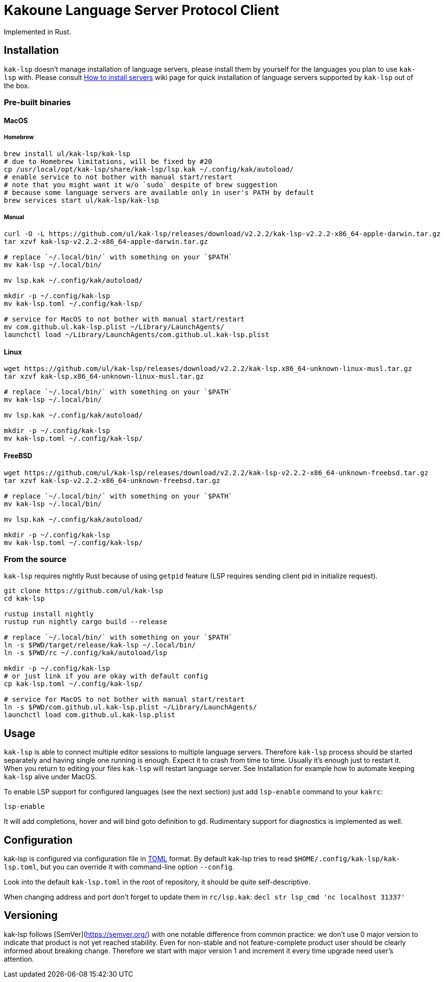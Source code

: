 = Kakoune Language Server Protocol Client

Implemented in Rust.

== Installation

`kak-lsp` doesn't manage installation of language servers, please install them by yourself for the languages you plan to use `kak-lsp` with. Please consult  https://github.com/ul/kak-lsp/wiki/How-to-install-servers[How to install servers] wiki page for quick installation of language servers supported by `kak-lsp` out of the box.

=== Pre-built binaries

==== MacOS

===== Homebrew

----
brew install ul/kak-lsp/kak-lsp
# due to Homebrew limitations, will be fixed by #20
cp /usr/local/opt/kak-lsp/share/kak-lsp/lsp.kak ~/.config/kak/autoload/
# enable service to not bother with manual start/restart
# note that you might want it w/o `sudo` despite of brew suggestion
# because some language servers are available only in user's PATH by default
brew services start ul/kak-lsp/kak-lsp
----

===== Manual

----
curl -O -L https://github.com/ul/kak-lsp/releases/download/v2.2.2/kak-lsp-v2.2.2-x86_64-apple-darwin.tar.gz
tar xzvf kak-lsp-v2.2.2-x86_64-apple-darwin.tar.gz

# replace `~/.local/bin/` with something on your `$PATH`
mv kak-lsp ~/.local/bin/

mv lsp.kak ~/.config/kak/autoload/

mkdir -p ~/.config/kak-lsp 
mv kak-lsp.toml ~/.config/kak-lsp/ 

# service for MacOS to not bother with manual start/restart
mv com.github.ul.kak-lsp.plist ~/Library/LaunchAgents/
launchctl load ~/Library/LaunchAgents/com.github.ul.kak-lsp.plist
----

==== Linux

----
wget https://github.com/ul/kak-lsp/releases/download/v2.2.2/kak-lsp.x86_64-unknown-linux-musl.tar.gz
tar xzvf kak-lsp.x86_64-unknown-linux-musl.tar.gz

# replace `~/.local/bin/` with something on your `$PATH`
mv kak-lsp ~/.local/bin/

mv lsp.kak ~/.config/kak/autoload/

mkdir -p ~/.config/kak-lsp 
mv kak-lsp.toml ~/.config/kak-lsp/ 
----

==== FreeBSD

----
wget https://github.com/ul/kak-lsp/releases/download/v2.2.2/kak-lsp-v2.2.2-x86_64-unknown-freebsd.tar.gz
tar xzvf kak-lsp-v2.2.2-x86_64-unknown-freebsd.tar.gz

# replace `~/.local/bin/` with something on your `$PATH`
mv kak-lsp ~/.local/bin/

mv lsp.kak ~/.config/kak/autoload/

mkdir -p ~/.config/kak-lsp 
mv kak-lsp.toml ~/.config/kak-lsp/ 
----

=== From the source

`kak-lsp` requires nightly Rust because of using `getpid` feature (LSP requires sending client pid in initialize request).

----
git clone https://github.com/ul/kak-lsp
cd kak-lsp

rustup install nightly
rustup run nightly cargo build --release

# replace `~/.local/bin/` with something on your `$PATH`
ln -s $PWD/target/release/kak-lsp ~/.local/bin/
ln -s $PWD/rc ~/.config/kak/autoload/lsp

mkdir -p ~/.config/kak-lsp 
# or just link if you are okay with default config
cp kak-lsp.toml ~/.config/kak-lsp/

# service for MacOS to not bother with manual start/restart
ln -s $PWD/com.github.ul.kak-lsp.plist ~/Library/LaunchAgents/
launchctl load com.github.ul.kak-lsp.plist
----

== Usage

`kak-lsp` is able to connect multiple editor sessions to multiple language servers. Therefore `kak-lsp` process should be started separately and having single one running is enough. Expect it to crash from time to time. Usually it's enough just to restart it. When you return to editing your files `kak-lsp` will restart language server. See Installation for example how to automate keeping `kak-lsp` alive under MacOS.

To enable LSP support for configured languages (see the next section) just add `lsp-enable` command to your `kakrc`:

----
lsp-enable
----

It will add completions, hover and will bind goto definition to `gd`. Rudimentary support for diagnostics is implemented as well.

== Configuration

kak-lsp is configured via configuration file in https://github.com/toml-lang/toml[TOML] format. By default kak-lsp tries to read `$HOME/.config/kak-lsp/kak-lsp.toml`, but you can override it with command-line option `--config`.

Look into the default `kak-lsp.toml` in the root of repository, it should be quite self-descriptive.

When changing address and port don't forget to update them in `rc/lsp.kak`: `decl str lsp_cmd 'nc localhost 31337'`

== Versioning

kak-lsp follows [SemVer](https://semver.org/) with one notable difference from common practice: we 
don't use 0 major version to indicate that product is not yet reached stability. Even for 
non-stable and not feature-complete product user should be clearly informed about breaking change. 
Therefore we start with major version 1 and increment it every time upgrade need user's attention.
